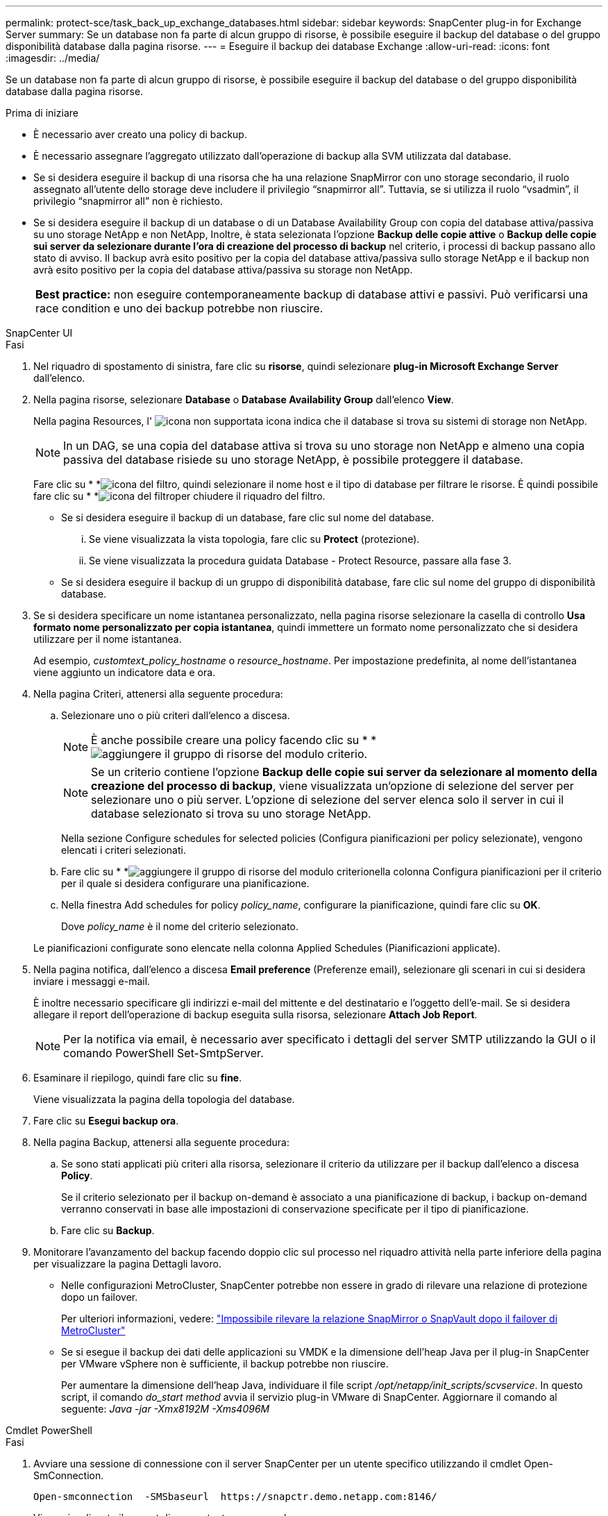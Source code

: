 ---
permalink: protect-sce/task_back_up_exchange_databases.html 
sidebar: sidebar 
keywords: SnapCenter plug-in for Exchange Server 
summary: Se un database non fa parte di alcun gruppo di risorse, è possibile eseguire il backup del database o del gruppo disponibilità database dalla pagina risorse. 
---
= Eseguire il backup dei database Exchange
:allow-uri-read: 
:icons: font
:imagesdir: ../media/


[role="lead"]
Se un database non fa parte di alcun gruppo di risorse, è possibile eseguire il backup del database o del gruppo disponibilità database dalla pagina risorse.

.Prima di iniziare
* È necessario aver creato una policy di backup.
* È necessario assegnare l'aggregato utilizzato dall'operazione di backup alla SVM utilizzata dal database.
* Se si desidera eseguire il backup di una risorsa che ha una relazione SnapMirror con uno storage secondario, il ruolo assegnato all'utente dello storage deve includere il privilegio "`snapmirror all`". Tuttavia, se si utilizza il ruolo "`vsadmin`", il privilegio "`snapmirror all`" non è richiesto.
* Se si desidera eseguire il backup di un database o di un Database Availability Group con copia del database attiva/passiva su uno storage NetApp e non NetApp, Inoltre, è stata selezionata l'opzione *Backup delle copie attive* o *Backup delle copie sui server da selezionare durante l'ora di creazione del processo di backup* nel criterio, i processi di backup passano allo stato di avviso. Il backup avrà esito positivo per la copia del database attiva/passiva sullo storage NetApp e il backup non avrà esito positivo per la copia del database attiva/passiva su storage non NetApp.
+
|===


| *Best practice:* non eseguire contemporaneamente backup di database attivi e passivi. Può verificarsi una race condition e uno dei backup potrebbe non riuscire. 
|===


[role="tabbed-block"]
====
.SnapCenter UI
--
.Fasi
. Nel riquadro di spostamento di sinistra, fare clic su *risorse*, quindi selezionare *plug-in Microsoft Exchange Server* dall'elenco.
. Nella pagina risorse, selezionare *Database* o *Database Availability Group* dall'elenco *View*.
+
Nella pagina Resources, l' image:../media/not_supported_icon.gif["icona non supportata"] icona indica che il database si trova su sistemi di storage non NetApp.

+

NOTE: In un DAG, se una copia del database attiva si trova su uno storage non NetApp e almeno una copia passiva del database risiede su uno storage NetApp, è possibile proteggere il database.

+
Fare clic su * *image:../media/filter_icon.gif["icona del filtro"], quindi selezionare il nome host e il tipo di database per filtrare le risorse. È quindi possibile fare clic su * *image:../media/filter_icon.gif["icona del filtro"]per chiudere il riquadro del filtro.

+
** Se si desidera eseguire il backup di un database, fare clic sul nome del database.
+
... Se viene visualizzata la vista topologia, fare clic su *Protect* (protezione).
... Se viene visualizzata la procedura guidata Database - Protect Resource, passare alla fase 3.


** Se si desidera eseguire il backup di un gruppo di disponibilità database, fare clic sul nome del gruppo di disponibilità database.


. Se si desidera specificare un nome istantanea personalizzato, nella pagina risorse selezionare la casella di controllo *Usa formato nome personalizzato per copia istantanea*, quindi immettere un formato nome personalizzato che si desidera utilizzare per il nome istantanea.
+
Ad esempio, _customtext_policy_hostname_ o _resource_hostname_. Per impostazione predefinita, al nome dell'istantanea viene aggiunto un indicatore data e ora.

. Nella pagina Criteri, attenersi alla seguente procedura:
+
.. Selezionare uno o più criteri dall'elenco a discesa.
+

NOTE: È anche possibile creare una policy facendo clic su * *image:../media/add_policy_from_resourcegroup.gif["aggiungere il gruppo di risorse del modulo criterio"].

+

NOTE: Se un criterio contiene l'opzione *Backup delle copie sui server da selezionare al momento della creazione del processo di backup*, viene visualizzata un'opzione di selezione del server per selezionare uno o più server. L'opzione di selezione del server elenca solo il server in cui il database selezionato si trova su uno storage NetApp.



+
Nella sezione Configure schedules for selected policies (Configura pianificazioni per policy selezionate), vengono elencati i criteri selezionati.

+
.. Fare clic su * *image:../media/add_policy_from_resourcegroup.gif["aggiungere il gruppo di risorse del modulo criterio"]nella colonna Configura pianificazioni per il criterio per il quale si desidera configurare una pianificazione.
.. Nella finestra Add schedules for policy _policy_name_, configurare la pianificazione, quindi fare clic su *OK*.
+
Dove _policy_name_ è il nome del criterio selezionato.

+
Le pianificazioni configurate sono elencate nella colonna Applied Schedules (Pianificazioni applicate).



. Nella pagina notifica, dall'elenco a discesa *Email preference* (Preferenze email), selezionare gli scenari in cui si desidera inviare i messaggi e-mail.
+
È inoltre necessario specificare gli indirizzi e-mail del mittente e del destinatario e l'oggetto dell'e-mail. Se si desidera allegare il report dell'operazione di backup eseguita sulla risorsa, selezionare *Attach Job Report*.

+

NOTE: Per la notifica via email, è necessario aver specificato i dettagli del server SMTP utilizzando la GUI o il comando PowerShell Set-SmtpServer.

. Esaminare il riepilogo, quindi fare clic su *fine*.
+
Viene visualizzata la pagina della topologia del database.

. Fare clic su *Esegui backup ora*.
. Nella pagina Backup, attenersi alla seguente procedura:
+
.. Se sono stati applicati più criteri alla risorsa, selezionare il criterio da utilizzare per il backup dall'elenco a discesa *Policy*.
+
Se il criterio selezionato per il backup on-demand è associato a una pianificazione di backup, i backup on-demand verranno conservati in base alle impostazioni di conservazione specificate per il tipo di pianificazione.

.. Fare clic su *Backup*.


. Monitorare l'avanzamento del backup facendo doppio clic sul processo nel riquadro attività nella parte inferiore della pagina per visualizzare la pagina Dettagli lavoro.
+
** Nelle configurazioni MetroCluster, SnapCenter potrebbe non essere in grado di rilevare una relazione di protezione dopo un failover.
+
Per ulteriori informazioni, vedere: https://kb.netapp.com/Advice_and_Troubleshooting/Data_Protection_and_Security/SnapCenter/Unable_to_detect_SnapMirror_or_SnapVault_relationship_after_MetroCluster_failover["Impossibile rilevare la relazione SnapMirror o SnapVault dopo il failover di MetroCluster"^]

** Se si esegue il backup dei dati delle applicazioni su VMDK e la dimensione dell'heap Java per il plug-in SnapCenter per VMware vSphere non è sufficiente, il backup potrebbe non riuscire.
+
Per aumentare la dimensione dell'heap Java, individuare il file script _/opt/netapp/init_scripts/scvservice_. In questo script, il comando _do_start method_ avvia il servizio plug-in VMware di SnapCenter. Aggiornare il comando al seguente: _Java -jar -Xmx8192M -Xms4096M_





--
.Cmdlet PowerShell
--
.Fasi
. Avviare una sessione di connessione con il server SnapCenter per un utente specifico utilizzando il cmdlet Open-SmConnection.
+
[listing]
----
Open-smconnection  -SMSbaseurl  https://snapctr.demo.netapp.com:8146/
----
+
Viene visualizzato il prompt di nome utente e password.

. Creare un criterio di backup utilizzando il cmdlet Add-SmPolicy.
+
In questo esempio viene creata una nuova policy di backup con un backup completo e un tipo di backup di log Exchange:

+
[listing]
----
C:\PS> Add-SmPolicy -PolicyName SCE_w2k12_Full_Log_bkp_Policy -PolicyType Backup -PluginPolicytype SCE -SceBackupType FullBackupAndLogBackup -BackupActiveCopies
----
+
In questo esempio viene creata una nuova policy di backup con un backup orario completo e un tipo di backup di log Exchange:

+
[listing]
----
C:\PS> Add-SmPolicy -PolicyName SCE_w2k12_Hourly_Full_Log_bkp_Policy -PolicyType Backup -PluginPolicytype SCE -SceBackupType FullBackupAndLogBackup -BackupActiveCopies -ScheduleType Hourly -RetentionSettings @{'BackupType'='DATA';'ScheduleType'='Hourly';'RetentionCount'='10'}
----
+
Questo esempio crea un nuovo criterio di backup per eseguire il backup solo dei registri di Exchange:

+
[listing]
----
Add-SmPolicy -PolicyName SCE_w2k12_Log_bkp_Policy -PolicyType Backup -PluginPolicytype SCE -SceBackupType LogBackup -BackupActiveCopies
----
. Individuare le risorse host utilizzando il cmdlet Get-SmResources.
+
In questo esempio vengono illustrate le risorse per il plug-in di Microsoft Exchange Server sull'host specificato:

+
[listing]
----
C:\PS> Get-SmResources -HostName vise-f6.sddev.mycompany.com -PluginCode SCE
----
. Aggiungere un nuovo gruppo di risorse a SnapCenter utilizzando il cmdlet Add-SmResourceGroup.
+
In questo esempio viene creato un nuovo gruppo di risorse di backup del database Exchange Server con i criteri e le risorse specificati:

+
[listing]
----
C:\PS> Add-SmResourceGroup -ResourceGroupName SCE_w2k12_bkp_RG -Description 'Backup ResourceGroup with Full and Log backup policy' -PluginCode SCE -Policies SCE_w2k12_Full_bkp_Policy,SCE_w2k12_Full_Log_bkp_Policy,SCE_w2k12_Log_bkp_Policy -Resources @{'Host'='sce-w2k12-exch';'Type'='Exchange Database';'Names'='sce-w2k12-exch.sceqa.com\sce-w2k12-exch_DB_1,sce-w2k12-exch.sceqa.com\sce-w2k12-exch_DB_2'}
----
+
In questo esempio viene creato un nuovo gruppo di risorse di backup di Exchange Database Availability Group (DAG) con i criteri e le risorse specificati:

+
[listing]
----
Add-SmResourceGroup -ResourceGroupName SCE_w2k12_bkp_RG -Description 'Backup ResourceGroup with Full and Log backup policy' -PluginCode SCE -Policies SCE_w2k12_Full_bkp_Policy,SCE_w2k12_Full_Log_bkp_Policy,SCE_w2k12_Log_bkp_Policy -Resources @{"Host"="DAGSCE0102";"Type"="Database Availability Group";"Names"="DAGSCE0102"}
----
. Avviare un nuovo processo di backup utilizzando il cmdlet New-SmBackup.
+
[listing]
----
C:\PS> New-SmBackup -ResourceGroupName SCE_w2k12_bkp_RG -Policy SCE_w2k12_Full_Log_bkp_Policy
----
+
Questo esempio crea un nuovo backup sullo storage secondario:

+
[listing]
----
New-SMBackup -DatasetName ResourceGroup1 -Policy Secondary_Backup_Policy4
----
. Visualizzare lo stato del processo di backup utilizzando il cmdlet Get-SmBackupReport.
+
Questo esempio visualizza un report di riepilogo di tutti i lavori eseguiti alla data specificata:

+
[listing]
----
C:\PS> Get-SmJobSummaryReport -Date ?1/27/2018?
----
+
Questo esempio visualizza un report di riepilogo del lavoro per un ID lavoro specifico:

+
[listing]
----
C:\PS> Get-SmJobSummaryReport -JobId 168
----


Le informazioni relative ai parametri che possono essere utilizzati con il cmdlet e le relative descrizioni possono essere ottenute eseguendo _Get-Help command_name_. In alternativa, vedere https://docs.netapp.com/us-en/snapcenter-cmdlets/index.html["Guida di riferimento al cmdlet del software SnapCenter"^].

--
====